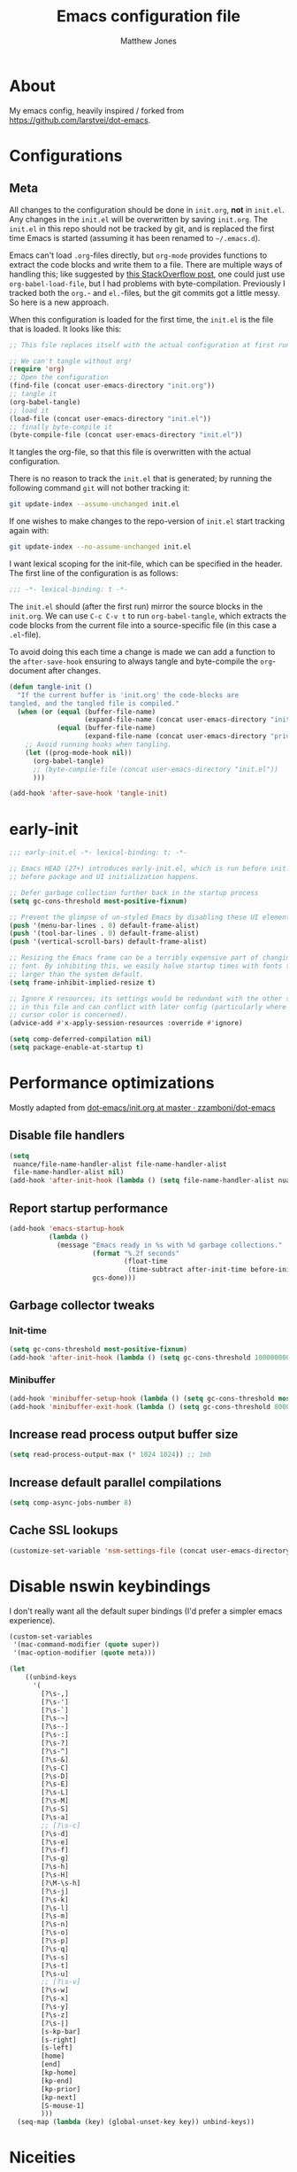 #+TITLE: Emacs configuration file
#+AUTHOR: Matthew Jones
#+BABEL: :cache yes
#+PROPERTY: header-args :tangle yes

* About

My emacs config, heavily inspired / forked from [[https://github.com/larstvei/dot-emacs]].

* Configurations
** Meta

All changes to the configuration should be done in =init.org=, *not* in
=init.el=. Any changes in the =init.el= will be overwritten by saving
=init.org=. The =init.el= in this repo should not be tracked by git, and
is replaced the first time Emacs is started (assuming it has been renamed
to =~/.emacs.d=).

Emacs can't load =.org=-files directly, but =org-mode= provides functions
to extract the code blocks and write them to a file. There are multiple
ways of handling this; like suggested by [[http://emacs.stackexchange.com/questions/3143/can-i-use-org-mode-to-structure-my-emacs-or-other-el-configuration-file][this StackOverflow post]], one
could just use =org-babel-load-file=, but I had problems with
byte-compilation. Previously I tracked both the =org.=- and =el.=-files,
but the git commits got a little messy. So here is a new approach.

When this configuration is loaded for the first time, the ~init.el~ is
the file that is loaded. It looks like this:

#+BEGIN_SRC emacs-lisp :tangle no
  ;; This file replaces itself with the actual configuration at first run.

  ;; We can't tangle without org!
  (require 'org)
  ;; Open the configuration
  (find-file (concat user-emacs-directory "init.org"))
  ;; tangle it
  (org-babel-tangle)
  ;; load it
  (load-file (concat user-emacs-directory "init.el"))
  ;; finally byte-compile it
  (byte-compile-file (concat user-emacs-directory "init.el"))
#+END_SRC

It tangles the org-file, so that this file is overwritten with the actual
configuration.

There is no reason to track the =init.el= that is generated; by running
the following command =git= will not bother tracking it:

#+BEGIN_SRC sh :tangle no
  git update-index --assume-unchanged init.el
#+END_SRC

If one wishes to make changes to the repo-version of =init.el= start
tracking again with:

#+BEGIN_SRC sh :tangle no
  git update-index --no-assume-unchanged init.el
#+END_SRC

I want lexical scoping for the init-file, which can be specified in the
header. The first line of the configuration is as follows:

#+BEGIN_SRC emacs-lisp
  ;;; -*- lexical-binding: t -*-
#+END_SRC

The =init.el= should (after the first run) mirror the source blocks in
the =init.org=. We can use =C-c C-v t= to run =org-babel-tangle=, which
extracts the code blocks from the current file into a source-specific
file (in this case a =.el=-file).

To avoid doing this each time a change is made we can add a function to
the =after-save-hook= ensuring to always tangle and byte-compile the
=org=-document after changes.

#+BEGIN_SRC emacs-lisp
  (defun tangle-init ()
    "If the current buffer is 'init.org' the code-blocks are
  tangled, and the tangled file is compiled."
    (when (or (equal (buffer-file-name)
                     (expand-file-name (concat user-emacs-directory "init.org")))
              (equal (buffer-file-name)
                     (expand-file-name (concat user-emacs-directory "private.org"))))
      ;; Avoid running hooks when tangling.
      (let ((prog-mode-hook nil))
        (org-babel-tangle)
        ;; (byte-compile-file (concat user-emacs-directory "init.el"))
        )))

  (add-hook 'after-save-hook 'tangle-init)
#+END_SRC

* early-init

#+begin_src emacs-lisp :tangle "early-init.el"
  ;;; early-init.el -*- lexical-binding: t; -*-

  ;; Emacs HEAD (27+) introduces early-init.el, which is run before init.el,
  ;; before package and UI initialization happens.

  ;; Defer garbage collection further back in the startup process
  (setq gc-cons-threshold most-positive-fixnum)

  ;; Prevent the glimpse of un-styled Emacs by disabling these UI elements early.
  (push '(menu-bar-lines . 0) default-frame-alist)
  (push '(tool-bar-lines . 0) default-frame-alist)
  (push '(vertical-scroll-bars) default-frame-alist)

  ;; Resizing the Emacs frame can be a terribly expensive part of changing the
  ;; font. By inhibiting this, we easily halve startup times with fonts that are
  ;; larger than the system default.
  (setq frame-inhibit-implied-resize t)

  ;; Ignore X resources; its settings would be redundant with the other settings
  ;; in this file and can conflict with later config (particularly where the
  ;; cursor color is concerned).
  (advice-add #'x-apply-session-resources :override #'ignore)

  (setq comp-deferred-compilation nil)
  (setq package-enable-at-startup t)
#+end_src

* Performance optimizations

Mostly adapted from [[https://github.com/zzamboni/dot-emacs/blob/master/init.org#performance-optimization][dot-emacs/init.org at master · zzamboni/dot-emacs]]

** Disable file handlers

#+BEGIN_SRC emacs-lisp
  (setq
   nuance/file-name-handler-alist file-name-handler-alist
   file-name-handler-alist nil)
  (add-hook 'after-init-hook (lambda () (setq file-name-handler-alist nuance/file-name-handler-alist)))
#+END_SRC

** Report startup performance

#+BEGIN_SRC emacs-lisp
  (add-hook 'emacs-startup-hook
            (lambda ()
              (message "Emacs ready in %s with %d garbage collections."
                       (format "%.2f seconds"
                               (float-time
                                (time-subtract after-init-time before-init-time)))
                       gcs-done)))
#+END_SRC

** Garbage collector tweaks
*** Init-time

#+BEGIN_SRC emacs-lisp
  (setq gc-cons-threshold most-positive-fixnum)
  (add-hook 'after-init-hook (lambda () (setq gc-cons-threshold 100000000)))
#+END_SRC

*** Minibuffer

#+BEGIN_SRC emacs-lisp
  (add-hook 'minibuffer-setup-hook (lambda () (setq gc-cons-threshold most-positive-fixnum)))
  (add-hook 'minibuffer-exit-hook (lambda () (setq gc-cons-threshold 800000)))
#+END_SRC

** Increase read process output buffer size

#+begin_src emacs-lisp
  (setq read-process-output-max (* 1024 1024)) ;; 1mb
#+end_src

** Increase default parallel compilations

#+begin_src emacs-lisp
  (setq comp-async-jobs-number 8)
#+end_src

** Cache SSL lookups

#+BEGIN_SRC emacs-lisp
  (customize-set-variable 'nsm-settings-file (concat user-emacs-directory "network-security.data"))
#+END_SRC

* Disable nswin keybindings
I don't really want all the default super bindings (I'd prefer a simpler emacs experience).

#+BEGIN_SRC emacs-lisp
  (custom-set-variables
   '(mac-command-modifier (quote super))
   '(mac-option-modifier (quote meta)))

  (let
      ((unbind-keys
        '(
          [?\s-,]
          [?\s-']
          [?\s-`]
          [?\s-~]
          [?\s--]
          [?\s-:]
          [?\s-?]
          [?\s-^]
          [?\s-&]
          [?\s-C]
          [?\s-D]
          [?\s-E]
          [?\s-L]
          [?\s-M]
          [?\s-S]
          [?\s-a]
          ;; [?\s-c]
          [?\s-d]
          [?\s-e]
          [?\s-f]
          [?\s-g]
          [?\s-h]
          [?\s-H]
          [?\M-\s-h]
          [?\s-j]
          [?\s-k]
          [?\s-l]
          [?\s-m]
          [?\s-n]
          [?\s-o]
          [?\s-p]
          [?\s-q]
          [?\s-s]
          [?\s-t]
          [?\s-u]
          ;; [?\s-v]
          [?\s-w]
          [?\s-x]
          [?\s-y]
          [?\s-z]
          [?\s-|]
          [s-kp-bar]
          [s-right]
          [s-left]
          [home]
          [end]
          [kp-home]
          [kp-end]
          [kp-prior]
          [kp-next]
          [S-mouse-1]
          )))
    (seq-map (lambda (key) (global-unset-key key)) unbind-keys))

#+END_SRC

* Niceities
** File I/O

#+BEGIN_SRC emacs-lisp
  (set-language-environment "UTF-8")
  (set-default-coding-systems 'utf-8)

  (setq load-prefer-newer t
        save-place-file (concat user-emacs-directory "places")
        backup-directory-alist `(("." . ,(concat user-emacs-directory "backups")))
                                          ; auto-revert-interval 1            ; Refresh buffers fast
                                          ; recentf-max-saved-items 100       ; Show more recent files
        sentence-end-double-space nil       ; No double space
        vc-follow-symlinks nil)
#+END_SRC

** Disable custom

#+BEGIN_SRC emacs-lisp
  (setq custom-file (make-temp-file ""))   ; Discard customization's
#+END_SRC

** Load environment variables

#+BEGIN_SRC emacs-lisp
  (use-package exec-path-from-shell
    :custom ((exec-path-from-shell-variables '("PATH" "MANPATH" "SSH_AUTH_SOCK")))
    :config
    (when (memq window-system '(mac ns x))
      (exec-path-from-shell-initialize)))
#+END_SRC

** Elisp helpers

#+BEGIN_SRC emacs-lisp
  ;; functional helpers
  (use-package dash
    )

  ;; string manipulation
  (use-package s
    )

  ;; filepath manipulation
  (use-package f
    )
#+END_SRC

** Encrypted authinfo

#+begin_src emacs-lisp
  (setq auth-sources '((:source "~/.authinfo.gpg")))
#+end_src

** so-long

#+begin_src emacs-lisp
  (use-package so-long
    :config (global-so-long-mode 1)
    ;; Force so-long to be on in compilation buffers
    :hook (compilation-mode . so-long-minor-mode))
#+end_src

** Confirm exit

#+begin_src emacs-lisp
  (setq confirm-kill-emacs 'yes-or-no-p)
#+end_src

** FFAP

#+begin_src emacs-lisp
  (ffap-bindings)
#+end_src

* UI Appearance
** UI Interaction

#+BEGIN_SRC emacs-lisp
  (fset 'yes-or-no-p 'y-or-n-p)
  (setq apropos-do-all t
        echo-keystrokes 0.1               ; Show keystrokes asap
        inhibit-startup-message t         ; No splash screen please
        initial-scratch-message nil)      ; Clean scratch buffer
#+END_SRC

** Bell

#+BEGIN_SRC emacs-lisp
  (setq visible-bell t
        ring-bell-function
        (lambda ()
          (let ((orig-fg (face-foreground 'mode-line)))
            (set-face-foreground 'mode-line "#F2804F")
            (run-with-idle-timer 0.1 nil
                                 (lambda (fg) (set-face-foreground 'mode-line fg))
                                 orig-fg)))
        inhibit-startup-echo-area-message t)
#+END_SRC

** Cursor

#+BEGIN_SRC emacs-lisp
  (setq cursor-type 'hbar)
  (blink-cursor-mode 0)
#+END_SRC

** Highlight line
#+BEGIN_SRC emacs-lisp
  (global-hl-line-mode +1)
#+END_SRC

** Minimal UI

#+BEGIN_SRC emacs-lisp
  (if (boundp 'toggle-frame-fullscreen) (toggle-frame-fullscreen))
  (if (boundp 'scroll-bar-mode) (scroll-bar-mode 0))
  (if (boundp 'tool-bar-mode) (tool-bar-mode 0))
  (if (boundp 'menu-bar-mode) (menu-bar-mode 0))
  (set-frame-parameter nil 'internal-border-width 0)
#+END_SRC

** Native fullscreen for emacs-mac

#+BEGIN_SRC emacs-lisp
  (when (eq window-system 'mac)
    (defun mac-fullscreen ()
      (interactive)
      (let ((fullscreen (frame-parameter nil 'fullscreen)))
        (if (memq fullscreen '(fullscreen fullboth))
            (let ((fullscreen-restore (frame-parameter nil 'fullscreen-restore)))
              (if (memq fullscreen-restore '(maximized fullheight fullwidth))
                  (set-frame-parameter nil 'fullscreen fullscreen-restore)
                (set-frame-parameter nil 'fullscreen nil)))
          (modify-frame-parameters
           nil `((fullscreen . fullscreen) (fullscreen-restore . ,fullscreen))))))

    (bind-key "C-x 5 4" 'mac-fullscreen))
#+END_SRC

** Doom-modeline

#+BEGIN_SRC emacs-lisp
  (use-package doom-modeline

    :hook (after-init . doom-modeline-mode)
    :config
    (line-number-mode 1)
    (column-number-mode 1)
    (size-indication-mode 1)
    (setq
     doom-modeline-minor-modes nil
     doom-modeline-buffer-encoding nil
     doom-modeline-height 1
     doom-modeline-env-version nil)
    (set-face-attribute 'mode-line nil :height 110)
    (set-face-attribute 'mode-line-inactive nil :height 110))
#+END_SRC

** Line numbering

#+begin_src emacs-lisp
  (use-package emacs
    :ensure nil
    :custom ((display-line-numbers-width t))
    :hook ('prog-mode . #'display-line-numbers-mode))
#+end_src

** Matching parens highlight
#+BEGIN_SRC emacs-lisp
  (show-paren-mode)
#+END_SRC

** Light / Dark theme toggle
I'd like to toggle between light & dark themes.

#+BEGIN_SRC emacs-lisp
  (use-package doom-themes
    :init
    (setq doom-themes-enable-bold t    ; if nil, bold is universally disabled
          doom-themes-enable-italic t) ; if nil, italics is universally disabled
    :config
    (defvar light-theme 'doom-acario-light)
    (defvar dark-theme 'doom-sourcerer)

    (defvar dark-mode t)

    (defun update-theme ()
      (progn
        (dolist (i custom-enabled-themes) (disable-theme i))
        (load-theme (if dark-mode dark-theme light-theme) t)
        (adapt-theme-org-colors)
        (doom-themes-org-config)
        (doom-themes-visual-bell-config)))

    (defun update-ui-appearance (name)
      (setq dark-mode (string= name "dark"))
      (update-theme))

    (defun toggle-theme ()
      (interactive)
      (progn
        (setq dark-mode (not dark-mode))
        (update-theme)))

    (doom-themes-org-config)
    (doom-themes-visual-bell-config)

    (defun sync-active-theme ()
      (interactive)
      (update-ui-appearance (car (split-string (with-temp-buffer
                                                 (insert-file-contents "~/.theme")
                                                 (buffer-string))))))
    :hook (after-init . sync-active-theme))
#+END_SRC

** Fixed-width font
#+BEGIN_SRC emacs-lisp
  (set-face-attribute 'default nil
                      :family "IBM Plex Mono"
                      :height 110
                      :weight 'normal
                      :width 'normal)
#+END_SRC

** Set titlebar color

#+BEGIN_SRC emacs-lisp
  (when (eq system-type 'darwin)
    (use-package ns-auto-titlebar

      :config
      (ns-auto-titlebar-mode)))
#+END_SRC

** Balanced windows

#+begin_src emacs-lisp
  (use-package balanced-windows

    :config (balanced-windows-mode))
#+end_src

* UI Interaction
** Selectrum

#+begin_src emacs-lisp
  (use-package selectrum

    :bind (:map selectrum-minibuffer-map
                ;; sorta mimic helm bindings I'm used to
                ("C-j" . 'selectrum-insert-current-candidate)
                ("C-l" . 'backward-kill-word)
                ("s-<return>" . 'selectrum-submit-exact-input))
    :config
    (setq selectrum-num-candidates-displayed 25)
    (selectrum-mode 1))

  (use-package prescient

    :config
    (setq prescient-filter-method '(literal initialism regexp fuzzy))
    (prescient-persist-mode t))

  (use-package selectrum-prescient

    :config (selectrum-prescient-mode 1))
#+end_src

*** Consult

#+begin_src emacs-lisp
  (use-package consult

    :bind (("s-o" . consult-line)
           ("s-t" . consult-buffer)
           ("M-y" . consult-yank-pop)
           ("<help> a" . consult-apropos))
    :init
    (fset 'multi-occur #'consult-multi-occur)
    ;; Use Consult to select xref locations with preview
    (setq xref-show-xrefs-function #'consult-xref
          xref-show-definitions-function #'consult-xref))
#+end_src

*** Marginalia

#+begin_src emacs-lisp
  (use-package marginalia

    :config
    (marginalia-mode)
    (setq marginalia-annotators '(marginalia-annotators-heavy marginalia-annotators-light)))
#+end_src

*** Embark

#+begin_src emacs-lisp
  (use-package embark
    :config (setq embark-prompter 'embark-completing-read-prompter)
    :bind
    ("s-;" . embark-act))

  (use-package embark-consult
    :after (embark consult)
    :demand t ; only necessary if you have the hook below
    ;; if you want to have consult previews as you move around an
    ;; auto-updating embark collect buffer
    :hook
    (embark-collect-mode . embark-consult-preview-minor-mode))
#+end_src

** Mini frame

#+begin_src emacs-lisp
  (use-package mini-frame

    :when window-system
    :custom
    ((mini-frame-ignore-commands '(eval-expression "edebug-eval-expression" debugger-eval-expression "^phi-"))
     (mini-frame-show-parameters '((top . 10) (width . 0.7) (left . 0.5) (height . 25))))
    :init
    (define-advice fit-frame-to-buffer (:around (f &rest args) dont-skip-ws-for-mini-frame)
      (cl-letf* ((orig (symbol-function #'window-text-pixel-size))
                 ((symbol-function #'window-text-pixel-size)
                  (lambda (win from to &rest args)
                    (apply orig
                           (append (list win from
                                         (if (and (window-minibuffer-p win)
                                                  (frame-root-window-p win)
                                                  (eq t to))
                                             nil
                                           to))
                                   args)))))
        (apply f args)))
    :config (mini-frame-mode))
#+end_src

** Company
#+BEGIN_SRC emacs-lisp
  (use-package company

    :custom
    ((company-idle-delay 0.1)
     (company-minimum-prefix-length 3)
     (company-backends '(company-elisp company-capf company-dabbrev-code company-etags company-dabbrev))
     (company-dabbrev-downcase nil)
     (company-dabbrev-code-everywhere t))
    :config
    (global-company-mode))

  (use-package company-quickhelp

    :init (setq company-quickhelp-delay 0.1)
    :config (company-quickhelp-mode))

  (use-package company-box

    :hook (company-mode . company-box-mode)
    :config
    (defun company-box-icons--lsp (candidate)
      (-when-let* ((lsp-item (or (get-text-property 0 'lsp-completion-item candidate)
                                 (get-text-property 0 'eglot--lsp-item candidate)))
                   (kind-num (if (hash-table-p lsp-item) (gethash "kind" lsp-item)
                               (plist-get lsp-item :kind))))
        (alist-get kind-num company-box-icons--lsp-alist))))
#+END_SRC

** Sublime-like
*** Don't create random files

#+begin_src emacs-lisp
  (setq make-backup-files nil
        auto-save-default nil)
#+end_src

*** Automatically add newlines at EOF
#+BEGIN_SRC emacs-lisp
  (setq require-final-newline t)
#+END_SRC

*** Disable tab indentation

#+BEGIN_SRC emacs-lisp
  (setq-default indent-tabs-mode nil)
#+END_SRC

*** Remove trailing whitespace
#+BEGIN_SRC emacs-lisp
  (add-hook 'before-save-hook 'delete-trailing-whitespace)
#+END_SRC

*** Expand region
#+BEGIN_SRC emacs-lisp
  (use-package expand-region

    :bind (("s-f" . 'er/expand-region)
           ("s-F" . 'er/contract-region)))
#+END_SRC

*** Multiple cursors
#+BEGIN_SRC emacs-lisp
  (use-package multiple-cursors

    :config
    (defun select-symbol (arg)
      "Sets the region to the symbol under the point"
      (interactive "p")
      (if (region-active-p) (mc/mark-next-like-this arg) (er/mark-symbol)))

    (defun mark-all-like-symbol (arg)
      (interactive "p")
      (progn
        (unless (region-active-p) (er/mark-symbol))
        (mc/mark-all-like-this)))

    (add-to-list 'mc/unsupported-minor-modes 'company-mode)
    (add-to-list 'mc/unsupported-minor-modes 'company-quickhelp-mode)
    (add-to-list 'mc/unsupported-minor-modes 'eldoc-mode)
    (add-to-list 'mc/unsupported-minor-modes 'flycheck-mode)

    (setq mc/always-run-for-all t)
    (setq mc/cmds-to-run-once '(mark-all-like-symbol select-symbol))

    :bind (("s-L" . 'mc/edit-lines)
           ("s-d" . 'select-symbol)
           ("s-D" . 'mark-all-like-symbol)
           ("s-<mouse-1>" . 'mc/add-cursor-on-click)))
#+END_SRC

**** Phi-search
Incremental search thats multiple-cursors-friendly.

#+BEGIN_SRC emacs-lisp
  (use-package phi-search
    :custom ((phi-search-case-sensitive 'guess))
    :bind (([remap isearch-forward] . phi-search)
           ([remap isearch-backward] . phi-search-backward)))

  (use-package phi-replace
    :ensure nil
    :after phi-search
    :bind (([remap query-replace] . phi-replace-query)))
#+END_SRC

*** Comment line / region
#+BEGIN_SRC emacs-lisp
  (defun comment-line-or-region (beg end)
    "Comment a region or the current line."
    (interactive "*r")
    (save-excursion
      (if (region-active-p)
          (comment-or-uncomment-region beg end)
        (comment-line 1))))

  (global-set-key (kbd "C-\\") 'comment-line-or-region)
  (global-set-key (kbd "s-/") 'comment-line-or-region)
#+END_SRC

*** Select whole buffer
#+BEGIN_SRC emacs-lisp
  (global-set-key (kbd "s-a") 'mark-whole-buffer)
#+END_SRC

*** Compilation mode tweaks
#+BEGIN_SRC emacs-lisp
  (use-package compile
    :ensure nil
    :bind (("s-B" . compile) ("s-b" . recompile))
    :custom ((compilation-scroll-output 'first-error)))

  (use-package ansi-color
    :ensure nil
    :config
    (defun colorize-compilation-buffer ()
      (read-only-mode)
      (ansi-color-apply-on-region compilation-filter-start (point))
      (read-only-mode))
    :hook ('compilation-filter . #'colorize-compilation-buffer))
#+END_SRC

*** Indent / Dedent
#+BEGIN_SRC emacs-lisp
  (defun dedent (start end)
    (interactive "*r")
    (indent-rigidly start end (- tab-width)))

  (defun indent (start end)
    (interactive "*r")
    (indent-rigidly start end tab-width))

  (global-set-key (kbd "s-[") 'dedent)
  (global-set-key (kbd "s-]") 'indent)
#+END_SRC

*** Guess indentation settings
#+BEGIN_SRC emacs-lisp
  (use-package dtrt-indent

    :config
    (dtrt-indent-mode 1)
    )
#+END_SRC

*** Window navigation
#+BEGIN_SRC emacs-lisp
  (global-set-key (kbd "M-j") 'previous-multiframe-window)
  (global-set-key (kbd "M-k") 'other-window)

  (use-package ace-window

    :demand t
    :config
    (defun switch-to-nth-window (window-num)
      (let ((window (nth window-num (aw-window-list))))
        (when window (select-window window))))
    :bind (
           ("s-1" . (lambda () (interactive) (switch-to-nth-window 0)))
           ("s-2" . (lambda () (interactive) (switch-to-nth-window 1)))
           ("s-3" . (lambda () (interactive) (switch-to-nth-window 2)))
           ("s-4" . (lambda () (interactive) (switch-to-nth-window 3)))
           ("s-5" . (lambda () (interactive) (switch-to-nth-window 4)))
           ("s-6" . (lambda () (interactive) (switch-to-nth-window 5)))
           ("s-7" . (lambda () (interactive) (switch-to-nth-window 6)))
           ("s-8" . (lambda () (interactive) (switch-to-nth-window 7)))
           ("s-9" . (lambda () (interactive) (switch-to-nth-window 8)))
           ("s-0" . (lambda () (interactive) (switch-to-nth-window 9)))))
#+END_SRC

*** Go to line
#+BEGIN_SRC emacs-lisp
  (global-set-key (kbd "s-l") 'goto-line)
#+END_SRC

*** Upcase / downcase
#+BEGIN_SRC emacs-lisp
  (put 'upcase-region 'disabled nil)
  (put 'downcase-region 'disabled nil)
  ;; (global-set-key (kbd "s-k s-u") 'upcase-region)
  ;; (global-set-key (kbd "s-k s-l") 'downcase-region)
#+END_SRC

*** Electric pair
#+BEGIN_SRC emacs-lisp
  (electric-pair-mode 1)
#+END_SRC

*** Auto revert
#+BEGIN_SRC emacs-lisp
  (global-auto-revert-mode t)
#+END_SRC

*** s-w is kill-buffer

#+BEGIN_SRC emacs-lisp
  (global-set-key (kbd "s-w") 'kill-this-buffer)
#+END_SRC

*** s-N is make-frame, s-W is delete-frame

#+begin_src emacs-lisp
  (global-set-key (kbd "s-N") 'make-frame)
  (global-set-key (kbd "s-W") 'delete-frame)
#+end_src

** CTags
Auto-revert to new tags file
#+BEGIN_SRC emacs-lisp
  (setq tags-revert-without-query 1)
#+END_SRC

** Ansi-term improvements
From https://echosa.github.io/blog/2012/06/06/improving-ansi-term/

#+BEGIN_SRC emacs-lisp
  (use-package vterm
    :hook (vterm-mode . goto-address-mode)
    :config
    (add-to-list 'vterm-eval-cmds '("alert" alert))
    (defun nuance-toggle-term ()
      (interactive)
      (if (get-buffer "*vterm*")
          (pop-to-buffer "*vterm*" 'display-buffer-reuse-window)
        (vterm)))
    :bind ( "s-T" . nuance-toggle-term))
#+END_SRC

** EShell

#+begin_src emacs-lisp
  (use-package eshell
    :ensure nil
    :bind ("s-e" . eshell)
    :config
    (defun toggle-eshell-company ()
      (company-mode (not (file-remote-p default-directory))))
    :hook
    ((eshell-mode . toggle-eshell-company)
     (eshell-directory-change . toggle-eshell-company)))
#+end_src

** Reload all buffers

#+BEGIN_SRC emacs-lisp
  (defun nuance/revert-all-buffers ()
    (interactive)
    (let (file)
      (dolist (buf  (buffer-list))
        (setq path  (buffer-file-name buf))
        (when (and path (file-readable-p path) (not (buffer-modified-p buf)))
          (with-current-buffer buf
            (with-demoted-errors "Error: %S" (revert-buffer t t)))))))
#+END_SRC

** Scroll through errors

This is really poorly structured, but flymake doesn't provide a
next-error-function implementation, so define a wrapper that navigates
between both flymake & flycheck errors.

#+begin_src emacs-lisp
  (defun nuance/next-error ()
    (interactive)
    (let*
        ((here (point))
         (next-generic-error (save-excursion
                               (next-error)
                               (unless (eq (point) here) (point))))
         (next-flymake-error (save-excursion
                               (flymake-goto-next-error)
                               (unless (eq (point) here) (point))))
         (next-flycheck-error (flycheck-next-error-pos 1))
         (errors (sort (seq-filter 'numberp (list next-flymake-error next-flycheck-error)) '<))
         (here-index (seq-position errors here '>))
         (rel-index (if (numberp here-index) here-index)))
      (cond ((not errors) nil)
            ((not (numberp rel-index)) nil)
            ((or (< rel-index 0) (>= rel-index (length errors))) nil)
            (t (goto-char (seq-elt errors rel-index))))))

  (defun nuance/previous-error ()
    (interactive)
    (let*
        ((here (point))
         (prev-generic-error (save-excursion
                               (previous-error)
                               (unless (eq (point) here) (point))))
         (prev-flymake-error (save-excursion
                               (flymake-goto-prev-error)
                               (unless (eq (point) here) (point))))
         (prev-flycheck-error (flycheck-next-error-pos -1))
         (errors (sort (seq-filter 'numberp (list prev-flymake-error prev-flycheck-error)) '>))
         (here-index (seq-position errors here '<))
         (rel-index (if (numberp here-index) here-index)))
      (cond ((not errors) nil)
            ((not (numberp rel-index)) nil)
            ((or (< rel-index 0) (>= rel-index (length errors))) nil)
            (t (goto-char (seq-elt errors rel-index))))))

  (bind-key (kbd "M-n") 'nuance/next-error)
  (bind-key (kbd "M-p") 'nuance/previous-error)
#+end_src

** Project Navigation

#+begin_src emacs-lisp
  (use-package project
    :ensure nil
    :config

    (defun project-find-git-dir (dir)
      (when-let ((root (locate-dominating-file dir ".git")))
        (cons 'git-dir root)))

    (cl-defmethod project-root ((project (head git-dir)))
      (cdr project))

    (add-hook 'project-find-functions #'project-find-git-dir)

    (defun nuance/project-name (project)
      "Return a nice version of the project name"
      (file-name-base (directory-file-name (file-local-name (project-root project)))))

    (defun project-find-file-in (filename dirs project)
      "Complete FILENAME in DIRS in PROJECT and visit the result."
      (let* ((pr (project-root project))
             (default-directory pr)
             (selection (selectrum--read
                         (format "find %s: " (nuance/project-name project))
                         (lambda (q)
                           (let ((pattern (s-join ".*" (split-string q " " t))))
                             (split-string
                              (shell-command-to-string
                               (format "fd --color=never --max-results=%d --full-path \"%s\" %s" selectrum-num-candidates-displayed pattern (file-local-name pr)))
                              "\n" t)))))
             (path (concat (file-remote-p pr) selection)))
        (xref-push-marker-stack)
        (find-file path)))

    (defun nuance/project-git-grep ()
      "Call git grep in current project"
      (interactive)
      (let* ((project (project-current))
             (pr (project-root project))
             (default-directory pr)
             (selection (selectrum--read
                         (format "grep %s: " (nuance/project-name project))
                         (lambda (q)
                           (let* ((tokens (split-string q " " t))
                                  (pattern (s-join ".*" tokens)))
                             (split-string
                              (shell-command-to-string
                               (format "rg --vimgrep --max-columns %d --color=never '%s' | head -n %d" (frame-width) pattern selectrum-num-candidates-displayed))
                              "\n" t)))
                         :initial-input (thing-at-point 'symbol)))
             (parts (split-string selection ":"))
             (path (concat default-directory (car parts)))
             (line (string-to-number (cadr parts)))
             (column (string-to-number (caddr parts))))
        (xref-push-marker-stack)
        (find-file path)
        (goto-char (point-min))
        (forward-line (1- line))
        (forward-char (1- column))))

    (defun nuance/find-in-dotfiles ()
      (interactive)
      (let ((default-directory "~/dotfiles")) (project-find-file)))
    :bind (("s-p" . project-find-file)
           ("s-F" . nuance/project-git-grep)
           ("s-P" . nuance/find-in-dotfiles)
           ("s-," . (lambda () (interactive) (find-file "~/dotfiles/home-manager/programs/emacs/init.org")))))
#+end_src

** Custom xref definition

A simple xref backend using rg. Inspired by the gxref implementation.

#+begin_src emacs-lisp
  (require 'cl-lib)
  (require 'xref)

  (defun nuance/rg-xref--find-regexp (pattern)
    ;; (message (format "request for pattern '%s'" pattern))
    (let* ((project (project-current))
           (pr (project-root project))
           (default-directory pr)
           (matches (split-string
                     (shell-command-to-string (format "rg --vimgrep --max-columns %d --color=never -e '%s' | head -n %d" (frame-width) pattern (* 5 selectrum-num-candidates-displayed))) "\n" t)))
      (mapcar
       (lambda (m)
         (let* ((parts (split-string m ":"))
                (path (concat default-directory (car parts)))
                (line (string-to-number (cadr parts)))
                (column (1- (string-to-number (caddr parts)))))
           (xref-make m (xref-make-file-location path line column)))) matches)))

  (defun nuance/rg-xref-backend ()
    "My ripgrep + project.el xref backend"
    (when (project-current)
      'nuance/rg-xref))

  (cl-defmethod xref-backend-identifier-at-point ((_backend (eql nuance/rg-xref)))
    "Return the relevant identifier at point.

        The return value must be a string, or nil meaning no identifier
        at point found.

        If it's hard to determine the identifier precisely (e.g., because
        it's a method call on unknown type), the implementation can
        return a simple string (such as symbol at point) marked with a
        special text property which e.g. `xref-backend-definitions' would
        recognize and then delegate the work to an external process."
    (let ((current-symbol (symbol-at-point)))
      (when current-symbol
        (symbol-name current-symbol))))

  (defun nuance/rg-xref-definition-regexp (pattern)
    (format "(((def|class)\\s+%s[(:])|(\\b%s\\b.*\\s+(in|=)))" pattern pattern))

  (cl-defmethod xref-backend-definitions ((_backend (eql nuance/rg-xref)) ident)
    "Find definitions of IDENTIFIER.

            The result must be a list of xref objects.  If IDENTIFIER
            contains sufficient information to determine a unique definition,
            return only that definition. If there are multiple possible
            definitions, return all of them.  If no definitions can be found,
            return nil."
    (nuance/rg-xref--find-regexp (nuance/rg-xref-definition-regexp ident)))

  (cl-defmethod xref-backend-references ((_backend (eql nuance/rg-xref)) ident)
    "Find references of IDENTIFIER.
              The result must be a list of xref objects.  If no references can
              be found, return nil."
    (nuance/rg-xref--find-regexp (format "[^a-zA-Z0-9]%s[^a-zA-Z0-9]" ident)))

  (cl-defmethod xref-backend-apropos ((_backend (eql nuance/rg-xref)) pattern)
    "Find all symbols that match PATTERN string.
          The second argument has the same meaning as in `apropos'.

          If BACKEND is implemented in Lisp, it can use
          `xref-apropos-regexp' to convert the pattern to regexp."
    (nuance/rg-xref--find-regexp (nuance/rg-xref-definition-regexp pattern)))

  (cl-defmethod
    xref-backend-identifier-completion-table ((_backend (eql nuance/rg-xref)))
    "Return the completion table for identifiers.

                I haven't used this method directly before (it seems to only serve as an aid for prompts when there's no symbol at point), so this is a no-op for now."
    '())

  (add-to-list 'xref-backend-functions 'nuance/rg-xref-backend)
#+end_src

* Packages
** Magit
#+BEGIN_SRC emacs-lisp
  (use-package magit

    :commands magit-status magit-blame-addition
    :custom ((magit-branch-arguments nil)
             ;; don't put "origin-" in front of new branch names by default
             (magit-default-tracking-name-function 'magit-default-tracking-name-branch-only)
             (magit-push-always-verify nil)
             ;; Get rid of the previous advice to go into fullscreen
             (magit-restore-window-configuration t))
    :bind ("C-x g" . magit-status))
#+END_SRC

** Diff Highlight
#+BEGIN_SRC emacs-lisp
  (use-package diff-hl

    :config
    (global-diff-hl-mode)
    (diff-hl-margin-mode)
    (diff-hl-flydiff-mode)

    ;; re-arrange the order of checks to test file-remote-p earlier
    (defun diff-hl-flydiff-update ()
      (unless (or
               (not diff-hl-mode)
               (eq diff-hl-flydiff-modified-tick (buffer-chars-modified-tick))
               (file-remote-p default-directory)
               (not buffer-file-name)
               (not (file-exists-p buffer-file-name)))
        (diff-hl-update))))
#+END_SRC

** Flycheck
#+BEGIN_SRC emacs-lisp
  (use-package flycheck
    :hook ('prog-mode . (lambda () (unless (file-remote-p default-directory) (flycheck-mode)))))
#+END_SRC

** Snippets

#+BEGIN_SRC emacs-lisp
  (use-package yasnippet-snippets  :defer 1 :config (yas-global-mode))
#+END_SRC

** LSP
#+BEGIN_SRC emacs-lisp
  (use-package eglot

    :config
    (setq-default
     eglot-workspace-configuration '((:gopls . ((:usePlaceholders t) (staticcheck . t)
                                                (matcher . "CaseSensitive")))))
    :hook
    ((python-mode c++-mode c-mode go-mode rust-mode)
     . (lambda () (unless (file-remote-p default-directory) (eglot-ensure)))))
#+END_SRC

** Bug hunter
Bugs crop up in this file, so pull in some code to help bisect them.

#+BEGIN_SRC emacs-lisp
  (use-package bug-hunter )
#+END_SRC

Use this by invoking `M-x bug-hunter-init-file` and following instructions.

** Org
*** Installation
#+BEGIN_SRC emacs-lisp
  (use-package org-plus-contrib
    :config
    (org-babel-do-load-languages
     'org-babel-load-languages
     '((python . t)
       (emacs-lisp . t)))
    (setq org-babel-python-command "python3")
    :hook
    ((org-mode . variable-pitch-mode)
     (org-mode . visual-line-mode)
     (org-mode . org-indent-mode)
     (org-mode . (lambda () (org-content 2))))
    :bind
    (("C-c c" . org-capture)
     ("C-c l" . org-store-link)
     ("C-c a" . (lambda () (interactive) (org-agenda nil "d")))
     :map org-mode-map
     ("C-c g" . org-mac-grab-link)
     ("C-c G" . org-mac-chrome-insert-frontmost-url)
     ("s-b" . org-babel-execute-src-block)
     ("s-B" . org-babel-execute-buffer)
     ("s-." . org-toggle-narrow-to-subtree)))
#+END_SRC

*** Agenda

#+BEGIN_SRC emacs-lisp
  (defun nuance/current-org-buffers ()
    (delq nil (mapcar #'buffer-file-name (org-buffer-list 'files t))))

  (setq
   org-agenda-files (seq-filter #'file-exists-p '("~/org" "~/org/journal" "~/org/snippets" "~/dotfiles/home-manager/programs/emacs/init.org" "~/.emacs.d/private.org" "~/.notes"))
   org-log-done t
   org-enforce-todo-dependencies t
   ;; refile-related configs from https://blog.aaronbieber.com/2017/03/19/organizing-notes-with-refile.html
   org-refile-targets '((org-agenda-files :maxlevel . 3) (nuance/current-org-buffers :maxlevel . 3))
   org-refile-use-outline-path 'file
   org-outline-path-complete-in-steps nil
   org-refile-allow-creating-parent-nodes 'confirm
   org-startup-folded t
   org-agenda-log-mode-items '(closed clock state)
   org-src-tab-acts-natively t
   org-agenda-include-diary t)
  ;; custom todo tags
  (setq org-todo-keywords
        '((sequence "PLAN()" "TODO(t!)" "IN-PROGRESS(i@/!)" "|" "DONE(d!)" "CANCELED(c@!)")))
  (setq org-agenda-custom-commands
        '(("f" "Today"
           ((agenda "" ((org-agenda-span 'day)))
            (tags ":today:" ((org-agenda-overriding-header "Today"))))
           ((org-agenda-compact-blocks t)))
          ("d" "Daily agenda and all TODOs"
           ((agenda "" ((org-agenda-span 'day)
                        (org-agenda-repeating-timestamp-show-all t)))
            (todo "PLAN"
                  ((org-agenda-overriding-header "Snippets:")))
            (tags ":refile:"
                  ((org-agenda-overriding-header "Refile:")))
            (todo "IN-PROGRESS"
                  ((org-agenda-overriding-header "Finish:")))
            (todo "TODO"
                  ((org-agenda-overriding-header "Next:"))))
           ((org-agenda-compact-blocks t)))
          ("p" "3-week context plan"
           ((agenda "" ((org-agenda-start-day "-7d") (org-agenda-span 21))))
           ((org-agenda-compact-blocks t)
            (org-agenda-include-inactive-timestamps 't)))
          ("h" "last half dates"
           ((agenda "" ((org-agenda-start-day "-6m") (org-agenda-span 183))))
           ((org-agenda-compact-blocks t)
            (org-agenda-include-inactive-timestamps 't)))))
#+END_SRC

*** Prettier org mode
Adapted from https://zzamboni.org/post/beautifying-org-mode-in-emacs/

#+BEGIN_SRC emacs-lisp
  (defun adapt-theme-org-colors ()
    (let* ((variable-tuple
            (cond ((x-list-fonts "IBM Plex Sans") '(:font "IBM Plex Sans"))
                  ((x-list-fonts "SF Pro Text") '(:font "SF Pro Text"))
                  ((x-family-fonts "Sans Serif")    '(:family "Sans Serif"))
                  (nil (warn "Cannot find a Sans Serif Font."))))
           (base-font-color     (face-foreground 'default nil 'default))
           (headline           `(:inherit default :weight bold :foreground ,base-font-color)))

      (custom-theme-set-faces
       'user
       `(org-level-8 ((t (,@headline ,@variable-tuple))))
       `(org-level-7 ((t (,@headline ,@variable-tuple))))
       `(org-level-6 ((t (,@headline ,@variable-tuple))))
       `(org-level-5 ((t (,@headline ,@variable-tuple))))
       `(org-level-4 ((t (,@headline ,@variable-tuple :height 1.1))))
       `(org-level-3 ((t (,@headline ,@variable-tuple :height 1.2))))
       `(org-level-2 ((t (,@headline ,@variable-tuple :height 1.3))))
       `(org-level-1 ((t (,@headline ,@variable-tuple :height 1.4))))
       `(org-document-title ((t (,@headline ,@variable-tuple :height 1.5 :underline nil))))))

    (custom-theme-set-faces
     'user
     '(variable-pitch ((t (:family "IBM Plex Sans" :height 120 :weight light))))
     '(fixed-pitch ((t ( :family "IBM Plex Mono" :slant normal :weight normal :height 110 :width normal)))))
    (custom-theme-set-faces
     'user
     '(org-block                 ((t (:inherit fixed-pitch))))
     '(org-document-info         ((t (:foreground "dark orange"))))
     '(org-document-info-keyword ((t (:inherit (shadow fixed-pitch)))))
     '(org-link                  ((t (:foreground "royal blue" :underline t))))
     '(org-meta-line             ((t (:inherit (font-lock-comment-face fixed-pitch)))))
     '(org-property-value        ((t (:inherit fixed-pitch))) t)
     '(org-special-keyword       ((t (:inherit (font-lock-comment-face fixed-pitch)))))
     '(org-tag                   ((t (:inherit (shadow fixed-pitch) :weight bold :height 0.8))))
     '(org-verbatim              ((t (:inherit (shadow fixed-pitch)))))
     '(org-indent                ((t (:inherit (org-hide fixed-pitch)))))))
#+END_SRC

#+BEGIN_SRC emacs-lisp
  (when window-system
    (progn
      (setq org-hide-emphasis-markers t)
      (font-lock-add-keywords 'org-mode
                              '(("^ *\\([-]\\) "
                                 (0 (prog1 () (compose-region (match-beginning 1) (match-end 1) "•"))))))
      (use-package org-bullets
        :hook (org-mode . (lambda () (org-bullets-mode 1)))))
    (add-hook 'emacs-startup-hook (lambda () (adapt-theme-org-colors))))
#+END_SRC

*** Auto indent

Indent org buffers on save.

#+begin_src emacs-lisp
  (defun org-save-hook ()
    (interactive)
    (when (eq major-mode 'org-mode)
      (indent-region (buffer-end -1) (buffer-end 1))))
  (add-hook 'before-save-hook 'org-save-hook)
#+end_src

*** Window interaction
Don't mess up the window layout when editing code blocks.

#+BEGIN_SRC emacs-lisp
  (setq org-src-window-setup 'current-window)
#+END_SRC

*** Org-Journal

#+BEGIN_SRC emacs-lisp
  (use-package org-journal

    :init
    (defun skip-version (orig-fun &rest args) nil)
    (advice-add 'version< :around #'skip-version)
    :config
    (advice-remove 'version< #'skip-version)
    :custom ((org-journal-dir "~/org/journal")
             (org-journal-file-type 'monthly)
             (org-journal-date-format "%A <%Y-%m-%d>")
             (org-journal-file-format "journal.%Y%m%d.org")
             (org-journal-carryover-items ""))
    :bind (("C-c j" . org-journal-new-entry)))
#+END_SRC

*** Roam

#+begin_src emacs-lisp
  (use-package org-roam
    :hook
    (after-init . org-roam-mode)
    :custom
    (org-roam-directory "~/org")
    :bind (("s-i" . org-roam-find-file)
           ("s-I" . org-roam)
           :map org-roam-mode-map
           (("C-c n l" . org-roam)
            ("C-c n f" . org-roam-find-file)
            ("C-c n g" . org-roam-graph))
           :map org-mode-map
           (("C-c n i" . org-roam-insert))
           (("C-c n I" . org-roam-insert-immediate))))
#+end_src

** Tramp

#+BEGIN_SRC emacs-lisp
  (use-package tramp
    :ensure nil
    :custom
    ((tramp-auto-save-directory "/tmp")
     (tramp-use-ssh-controlmaster-options nil)
     (tramp-inline-compress-start-size (* 64 1024))
     (tramp-default-method "ssh")
     (vc-ignore-dir-regexp
      (format "\\(%s\\)\\|\\(%s\\)"
              vc-ignore-dir-regexp
              tramp-file-name-regexp)))
    :config
    (add-to-list 'tramp-remote-path "/home/matt/bin"))
#+END_SRC

** GC Magic Hack

Optimize GC usage

#+BEGIN_SRC emacs-lisp
  (use-package gcmh )
#+END_SRC

** ElDoc

#+BEGIN_SRC emacs-lisp
  (use-package eldoc :hook ((prog-mode org-mode) . eldoc-mode))
  (use-package eldoc-box  :hook ((prog-mode org-mode) . eldoc-box-hover-at-point-mode))
#+END_SRC

** Formatter

Generic tramp-friendly helper for formatters that read from stdin / write to stdout

#+BEGIN_SRC emacs-lisp
  (use-package async )

  (defun nuance/delete-file-async (path) (async-start (lambda () (delete-file path nil)) 'ignore))

  (define-minor-mode nuance-remote-formatter-mode
    "Toggle python formatting")

  (defun nuance/format-buffer (prefix-arg tmp-buf-name binary &optional failure-p &rest args)
    (if (or (not (file-remote-p (buffer-file-name))) nuance-remote-formatter-mode)
        (if (and (not prefix-arg) (> (buffer-size) tramp-inline-compress-start-size)) (message "Skipping formatting for large file")
          (let ((tmp-stdin-path (make-nearby-temp-file (format "%s--stdin" tmp-buf-name)))
                (tmp-stdout-buf (generate-new-buffer (format "*%s--stdout*" tmp-buf-name)))
                (tmp-stderr-path (make-nearby-temp-file (format "*%s--stderr*" tmp-buf-name)))
                (input-buffer (current-buffer))
                (failure-check (if failure-p failure-p (lambda (errno stdout-buf stderr-buf) (/= errno 0)))))
            (write-region nil nil tmp-stdin-path)
            (let ((errno (apply 'process-file binary tmp-stdin-path (list tmp-stdout-buf tmp-stderr-path) nil args)))
              (if (not (funcall failure-check errno tmp-stdout-buf tmp-stderr-path))
                  (progn (replace-buffer-contents tmp-stdout-buf)
                         (nuance/delete-file-async tmp-stdin-path)
                         (kill-buffer tmp-stdout-buf)
                         (nuance/delete-file-async tmp-stderr-path))))))))
#+END_SRC

*** autobuildify

#+BEGIN_SRC emacs-lisp
  (defvar autobuildify--buildifier-binary
    "buildifier"
    "Path to Buildifier binary.")

  (defun autobuildify--run-buildifier-on-current-file (arg)
    (interactive "P")
    (nuance/format-buffer arg "buildifier" autobuildify--buildifier-binary))

  (defun autobuildify--save-hook ()
    (let ((fname (buffer-file-name)))
      (if (and fname
               (string-match "/\\(TARGETS\\|BUILD\\)$" fname))
          (autobuildify--run-buildifier-on-current-file nil))))

  (add-hook 'before-save-hook 'autobuildify--save-hook)
#+END_SRC

*** clang-format

#+BEGIN_SRC emacs-lisp
  (defun clang-format-buffer (arg)
    (interactive "P")
    (nuance/format-buffer arg
                          "clang-format" "clang-format" nil "-style=file" (format "-assume-filename=%s" (file-local-name (buffer-file-name)))))

  (defun clang-format--save-hook ()
    "Add this to .emacs to clang-format on save
  (add-hook 'before-save-hook 'clang-format-before-save)."
    (interactive)
    (when (eq major-mode 'c++-mode) (clang-format-buffer nil)))

  (add-hook 'before-save-hook 'clang-format--save-hook)
#+END_SRC

*** blacken

#+BEGIN_SRC emacs-lisp
  (defun blacken-buffer (arg)
    (interactive "P")
    (nuance/format-buffer arg "black" "black" nil "-" "-q"))

  (defun blacken--save-hook ()
    "Add this to .emacs to blacken on save
        (add-hook 'before-save-hook blacken-before-save)."
    (interactive)
    (when (eq major-mode 'python-mode) (blacken-buffer nil)))

  (add-hook 'before-save-hook 'blacken--save-hook)
#+END_SRC

** ESUP

#+begin_src emacs-lisp
  (use-package esup  :custom ((esup-depth 0)))
#+end_src

Note that ESUP is broken with package.el, so you'll need to do the following:

Create a script in ~/fix-path.sh:

#+begin_src bash :tangle no
  #/bin/bash
  FILE="$PWD/$1"
  sed -i.bak -e "s|^\(.*\)#\$\(.*\)$|;;\1#$\2\n\1\"$FILE\"\2|" "$1"
#+end_src

The following is probably not necessary now that I switched to nix and dropped straight:

#+begin_src bash :tangle no
  find ~/.emacs.d/straight/build -iname "*-autoloads.el" -exec ~/fix-path.sh {} \;
#+end_src

** Helpful

#+begin_src emacs-lisp
  (use-package helpful

    :bind (
           ([remap describe-funtion] . 'helpful-callable)
           ([remap describe-variable] . 'helpful-variable)
           ([remap describe-key] . 'helpful-key)
           ("C-c C-d" . 'helpful-at-point)
           ("C-h F" . 'helpful-function)
           ("C-h C" . 'helpful-command)))
#+end_src

** Alert

#+begin_src emacs-lisp
  (use-package alert
    :custom ((alert-default-style 'osx-notifier)))
#+end_src

** mu4e

#+begin_src emacs-lisp
  (use-package mu4e
    :load-path "~/.nix-profile/share/emacs/site-lisp/mu4e"
    :ensure nil
    :config
    (fset 'my-move-to-trash "mTrash")
    (add-to-list 'mu4e-header-info-custom
                 '(:empty . (:name "Empty"
                                   :shortname ""
                                   :function (lambda (msg) "  "))))
    :bind
    (:map mu4e-headers-mode-map ("d" . my-move-to-trash)
          :map mu4e-view-mode-map ("d" . my-move-to-trash))
    :custom
    ((mu4e-headers-skip-duplicates  t)
     (mu4e-view-show-images t)
     (mu4e-view-show-addresses t)
     (mu4e-compose-format-flowed nil)
     (mu4e-date-format "%y/%m/%d")
     (mu4e-headers-date-format "%Y/%m/%d")
     (mu4e-change-filenames-when-moving t)
     (mu4e-attachments-dir "~/Downloads")
     ;; top-level Maildir
     (mu4e-maildir       "~/Maildir/gmail")
     ;; note that these folders below must start with /
     ;; the paths are relative to maildir root
     (mu4e-refile-folder "/[Gmail]/Archive")
     (mu4e-sent-folder   "/[Gmail]/Sent")
     (mu4e-drafts-folder "/[Gmail]/Drafts")
     (mu4e-trash-folder  "/[Gmail]/Trash")

     ;; this setting allows to re-sync and re-index mail
     ;; by pressing U
     (mu4e-get-mail-command  "mbsync -a")
     (mu4e-update-interval 60)))

  (use-package mu4e-thread-folding
    :load-path "~/.emacs.d/site-lisp/"
    :after mu4e
    :config
    :custom
    ((mu4e-headers-fields '((:empty         .    2)
                            (:human-date    .   12)
                            (:flags         .    6)
                            (:mailing-list  .   10)
                            (:from          .   22)
                            (:subject       .   nil))))
    :bind
    (:map mu4e-headers-mode-map
          ("<tab>"    . mu4e-headers-toggle-at-point)
          ("<left>"   . mu4e-headers-fold-at-point)
          ("<S-left>" . mu4e-headers-fold-all)
          ("<right>"  . mu4e-headers-unfold-at-point)
          ("<S-right>". mu4e-headers-unfold-all)))

  (use-package mu4e-alert
    :custom (mu4e-alert-interesting-mail-query "flag:unread AND maildir:\"/gmail/Inbox\"")
    :config (mu4e-alert-enable-mode-line-display))
#+end_src

** msmtp

#+begin_src emacs-lisp
  (setq sendmail-program "/Users/matt/.nix-profile/bin/msmtp"
        send-mail-function 'smtpmail-send-it
        message-sendmail-f-is-evil t
        message-sendmail-extra-arguments '("--read-envelope-from")
        message-send-mail-function 'message-send-mail-with-sendmail)
#+end_src

** diffusion

#+begin_src emacs-lisp
  (defun phabricator-url ()
    "Capture a phabricator diffusion url for the current file or region."
    (interactive)
    (let*
        ((url (cadr (split-string (shell-command-to-string (format "BROWSER=echo arc browse %s" (file-name-nondirectory (buffer-file-name)))) "\n" t)))
         (begin (when (region-active-p) (line-number-at-pos (region-beginning))))
         (end (when (region-active-p) (line-number-at-pos (1- (region-end)))))
         (region-url (concat url (when (and begin end) (format "$%d-%d" begin end)))))
      (unless (string-prefix-p "Usage Exception:" region-url)
        (kill-new region-url)
        (message region-url))))

  (global-set-key (kbd "s-u") 'phabricator-url)
#+end_src

* File-type support
** Generic prog-mode improvements
*** Toggleable function narrowing

#+BEGIN_SRC emacs-lisp
  (defun nuance/toggle-narrow-to-defun ()
    (interactive)
    (if (buffer-narrowed-p) (widen) (narrow-to-defun)))

  (defun nuance/toggle-narrow-to-defun-or-region  (beg end)
    "Narrow to a region or the current function."
    (interactive "*r")
    (if (buffer-narrowed-p) (widen) (if (region-active-p) (narrow-to-region beg end) (narrow-to-defun))))

  (use-package prog-mode
    :ensure nil
    :bind (:map prog-mode-map ("s-." . nuance/toggle-narrow-to-defun-or-region)))
#+END_SRC

** JSON

#+BEGIN_SRC emacs-lisp
  (use-package json-mode

    :defer 2
    :mode "\\.json\\'")
#+END_SRC

** YAML
#+BEGIN_SRC emacs-lisp
  (use-package yaml-mode

    :defer 2
    :mode "\\.yml\\'")
#+END_SRC

** Thrift
#+BEGIN_SRC emacs-lisp
  (use-package thrift
    :defer 2)
#+END_SRC

** Protobuf

#+BEGIN_SRC emacs-lisp
  (use-package protobuf-mode
    :defer 2
    )
#+END_SRC

** C++

#+BEGIN_SRC emacs-lisp
  (use-package cc-mode
    :ensure nil
    :mode ("\\.h|\\.cpp" . c++-mode))
#+END_SRC

** Python
#+BEGIN_SRC emacs-lisp
  (use-package python
    :config (setq
             flycheck-python-pycompile-executable "python3"
             flycheck-python-flake8-executable "flake8"))
#+END_SRC

** Cython
#+BEGIN_SRC emacs-lisp
  (use-package cython-mode
    :defer 2
    )
#+END_SRC

** Rust

#+BEGIN_SRC emacs-lisp
  (use-package rust-mode
    :defer 2
    )
#+END_SRC

** Go

#+BEGIN_SRC emacs-lisp
  (use-package go-mode
    :defer 2
    )
#+END_SRC

*** Eglot Module Support

#+begin_src emacs-lisp
  (require 'project)

  (defun project-find-go-module (dir)
    (unless (file-remote-p dir)
      (when-let ((root (locate-dominating-file dir "go.mod")))
        (cons 'go-module root))))

  (cl-defmethod project-root ((project (head go-module)))
    (cdr project))

  (add-hook 'project-find-functions #'project-find-go-module)
#+end_src

*** Eglot format on save

#+begin_src emacs-lisp
  ;; Optional: install eglot-format-buffer as a save hook.
  ;; The depth of -10 places this before eglot's willSave notification,
  ;; so that that notification reports the actual contents that will be saved.
  (defun eglot-format-buffer-on-save ()
    (add-hook 'before-save-hook #'eglot-format-buffer -10 t))
  (add-hook 'go-mode-hook #'eglot-format-buffer-on-save)
#+end_src

** Bazel

#+BEGIN_SRC emacs-lisp
  (use-package bazel-mode
    :defer 2
    :mode ("'BUILD'" "'WORKSPACE'" "\\.bzl\\'" "'TARGETS'")
    :custom
    ((bazel-mode-buildifier-before-save t)
     (bazel-mode-buildifier-command "~/go/bin/buildifier"))
    )
#+END_SRC

** Markdown

#+BEGIN_SRC emacs-lisp
  (use-package markdown-mode
    :defer 2

    :commands (markdown-mode gfm-mode)
    :mode (("README\\.md\\'" . gfm-mode)
           ("\\.md\\'" . markdown-mode)
           ("\\.markdown\\'" . markdown-mode))
    :init (setq markdown-command "multimarkdown"
                markdown-header-scaling t
                markdown-hide-urls t
                markdown-marginalize-headers nil
                markdown-marginalize-headers-margin-width 4
                markdown-fontify-code-blocks-natively t)
    :hook
    (('markdown-mode .'variable-pitch-mode)
     ('markdown-mode . 'visual-line-mode)))
#+END_SRC

** Nix

#+BEGIN_SRC emacs-lisp
  (use-package nix-mode
    :defer 2

    :mode ("\\.nix\\'" "\\.nix.in\\'"))

  (use-package nix-drv-mode
    :ensure nil
    :defer 2
    :mode "\\.drv\\'")

  (use-package nix-shell
    :ensure nil
    :defer 2
    :commands (nix-shell-unpack nix-shell-configure nix-shell-build))

  (use-package nix-repl
    :ensure nil
    :defer 2
    :commands (nix-repl))
#+END_SRC

*** Formatter

#+BEGIN_SRC emacs-lisp
  (defun nixpkgs-fmt-buffer (arg)
    (interactive "P")
    (nuance/format-buffer arg "nixpkgs-fmt" "nixpkgs-fmt" nil))

  (defun nixpkgs-fmt--save-hook ()
    "Add this to .emacs to nixpkgs-fmt on save
  (add-hook 'before-save-hook 'nixpkgs-fmt-before-save)."
    (interactive)
    (when (eq major-mode 'nix-mode) (nixpkgs-fmt-buffer nil)))

  (add-hook 'before-save-hook 'nixpkgs-fmt--save-hook)
#+END_SRC

* Private.el
I'd like to keep a few settings private, so we load a =private.el= if it
exists after the init-file has loaded.

#+BEGIN_SRC emacs-lisp
  (let ((private-file (concat user-emacs-directory "private.el")))
    (when (file-exists-p private-file)
      (load-file private-file)))
#+END_SRC

* Server

#+BEGIN_SRC emacs-lisp
  (let ((server-file (concat user-emacs-directory "server.el")))
    (when (file-exists-p server-file)
      (load-file server-file)))
#+END_SRC

* Startup
Launch a server if not currently running, default to showing org daily agenda

#+BEGIN_SRC emacs-lisp
  (server-start)
  (org-agenda nil "d")
  (delete-other-windows)
#+END_SRC

* License

My Emacs configurations written in Org mode.

Copyright (c) 2019 Matthew Jones

This program is free software: you can redistribute it and/or modify
it under the terms of the GNU General Public License as published by
the Free Software Foundation, either version 3 of the License, or
(at your option) any later version.

This program is distributed in the hope that it will be useful,
but WITHOUT ANY WARRANTY; without even the implied warranty of
MERCHANTABILITY or FITNESS FOR A PARTICULAR PURPOSE.  See the
GNU General Public License for more details.

You should have received a copy of the GNU General Public License
along with this program.  If not, see <http://www.gnu.org/licenses/>.
